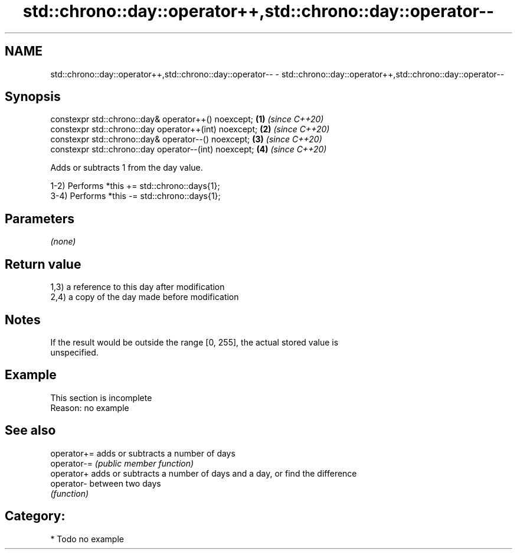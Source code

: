 .TH std::chrono::day::operator++,std::chrono::day::operator-- 3 "2020.11.17" "http://cppreference.com" "C++ Standard Libary"
.SH NAME
std::chrono::day::operator++,std::chrono::day::operator-- \- std::chrono::day::operator++,std::chrono::day::operator--

.SH Synopsis
   constexpr std::chrono::day& operator++() noexcept;   \fB(1)\fP \fI(since C++20)\fP
   constexpr std::chrono::day operator++(int) noexcept; \fB(2)\fP \fI(since C++20)\fP
   constexpr std::chrono::day& operator--() noexcept;   \fB(3)\fP \fI(since C++20)\fP
   constexpr std::chrono::day operator--(int) noexcept; \fB(4)\fP \fI(since C++20)\fP

   Adds or subtracts 1 from the day value.

   1-2) Performs *this += std::chrono::days{1};
   3-4) Performs *this -= std::chrono::days{1};

.SH Parameters

   \fI(none)\fP

.SH Return value

   1,3) a reference to this day after modification
   2,4) a copy of the day made before modification

.SH Notes

   If the result would be outside the range [0, 255], the actual stored value is
   unspecified.

.SH Example

    This section is incomplete
    Reason: no example

.SH See also

   operator+= adds or subtracts a number of days
   operator-= \fI(public member function)\fP 
   operator+  adds or subtracts a number of days and a day, or find the difference
   operator-  between two days
              \fI(function)\fP 

.SH Category:

     * Todo no example
